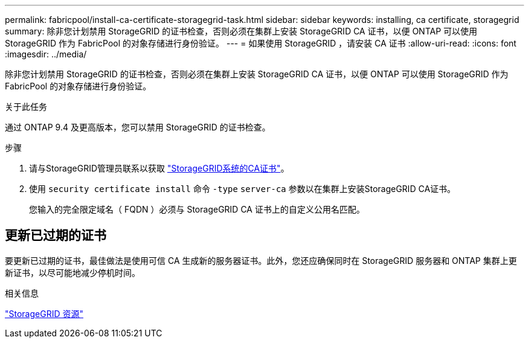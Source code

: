 ---
permalink: fabricpool/install-ca-certificate-storagegrid-task.html 
sidebar: sidebar 
keywords: installing, ca certificate, storagegrid 
summary: 除非您计划禁用 StorageGRID 的证书检查，否则必须在集群上安装 StorageGRID CA 证书，以便 ONTAP 可以使用 StorageGRID 作为 FabricPool 的对象存储进行身份验证。 
---
= 如果使用 StorageGRID ，请安装 CA 证书
:allow-uri-read: 
:icons: font
:imagesdir: ../media/


[role="lead"]
除非您计划禁用 StorageGRID 的证书检查，否则必须在集群上安装 StorageGRID CA 证书，以便 ONTAP 可以使用 StorageGRID 作为 FabricPool 的对象存储进行身份验证。

.关于此任务
通过 ONTAP 9.4 及更高版本，您可以禁用 StorageGRID 的证书检查。

.步骤
. 请与StorageGRID管理员联系以获取 https://docs.netapp.com/us-en/storagegrid-118/admin/configuring-storagegrid-certificates-for-fabricpool.html["StorageGRID系统的CA证书"^]。
. 使用 `security certificate install` 命令 `-type` `server-ca` 参数以在集群上安装StorageGRID CA证书。
+
您输入的完全限定域名（ FQDN ）必须与 StorageGRID CA 证书上的自定义公用名匹配。





== 更新已过期的证书

要更新已过期的证书，最佳做法是使用可信 CA 生成新的服务器证书。此外，您还应确保同时在 StorageGRID 服务器和 ONTAP 集群上更新证书，以尽可能地减少停机时间。

.相关信息
https://docs.netapp.com/us-en/storagegrid-family/["StorageGRID 资源"^]
